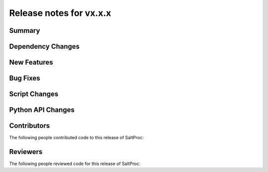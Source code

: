 ========================
Release notes for vx.x.x
========================

..
  When documenting a bug fix or feature, please do so in the following format

..
  - `Fixed typo in depcode.py <https://github.com/arfc/saltproc/pull/xx>`_ by @pr_author_username

..
  Links to packages/issues/bug fixes/contributors/reviewers




Summary
=======

.. 
  Describe generally the features of this release




Dependency Changes
==================

..
  Describe any new/removed/modified package dependencies




New Features
============

..
  Describe any new features to the code.




Bug Fixes
=========

..
  Describe any bug fixes.




Script Changes
==============

..
  Describe any script additions/modifications/removals




Python API Changes
==================

..
  Describe any changes to the API




Contributors
============
..
  List of people who contributed features and fixes to this release

The following people contributed code to this release of SaltProc:

..
  `@gh_username <https://github.com/gh_uname>`_




Reviewers
=========
..
  List of people who reviewed PRs for this release

The following people reviewed code for this release of SaltProc:

..
  `@gh_username <https://github.com/gh_uname>`_


